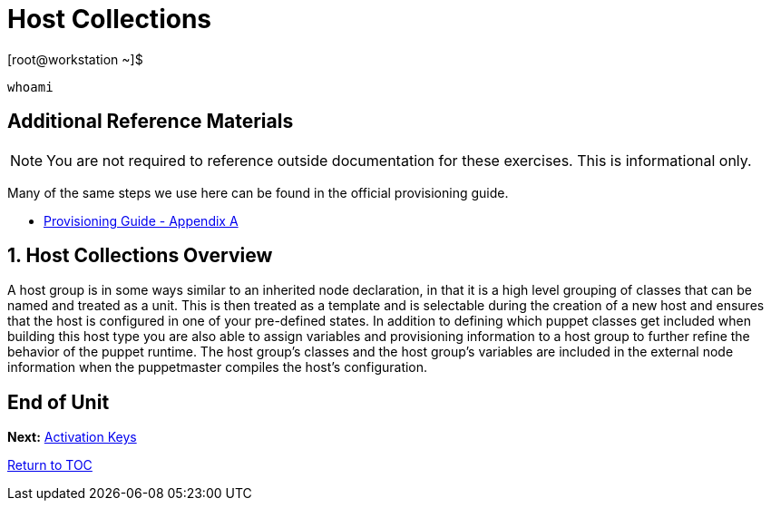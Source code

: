 :sectnums:
:sectnumlevels: 3
ifdef::env-github[]
:tip-caption: :bulb:
:note-caption: :information_source:
:important-caption: :heavy_exclamation_mark:
:caution-caption: :fire:
:warning-caption: :warning:
endif::[]

= Host Collections

.[root@workstation ~]$ 
----
whoami
----

[discrete]
== Additional Reference Materials

NOTE: You are not required to reference outside documentation for these exercises.  This is informational only.

Many of the same steps we use here can be found in the official provisioning guide.

    * link:https://access.redhat.com/documentation/en-us/red_hat_satellite/6.4/html/provisioning_guide/initialization_script_for_provisioning_examples[Provisioning Guide - Appendix A]


== Host Collections Overview

A host group is in some ways similar to an inherited node declaration, in that it is a high level grouping of classes that can be named and treated as a unit. This is then treated as a template and is selectable during the creation of a new host and ensures that the host is configured in one of your pre-defined states. In addition to defining which puppet classes get included when building this host type you are also able to assign variables and provisioning information to a host group to further refine the behavior of the puppet runtime. The host group's classes and the host group's variables are included in the external node information when the puppetmaster compiles the host's configuration.

[discrete]
== End of Unit

*Next:* link:Activation-Keys.adoc[Activation Keys]

link:../SAT6-Workshop.adoc[Return to TOC]

////
Always end files with a blank line to avoid include problems.
////
